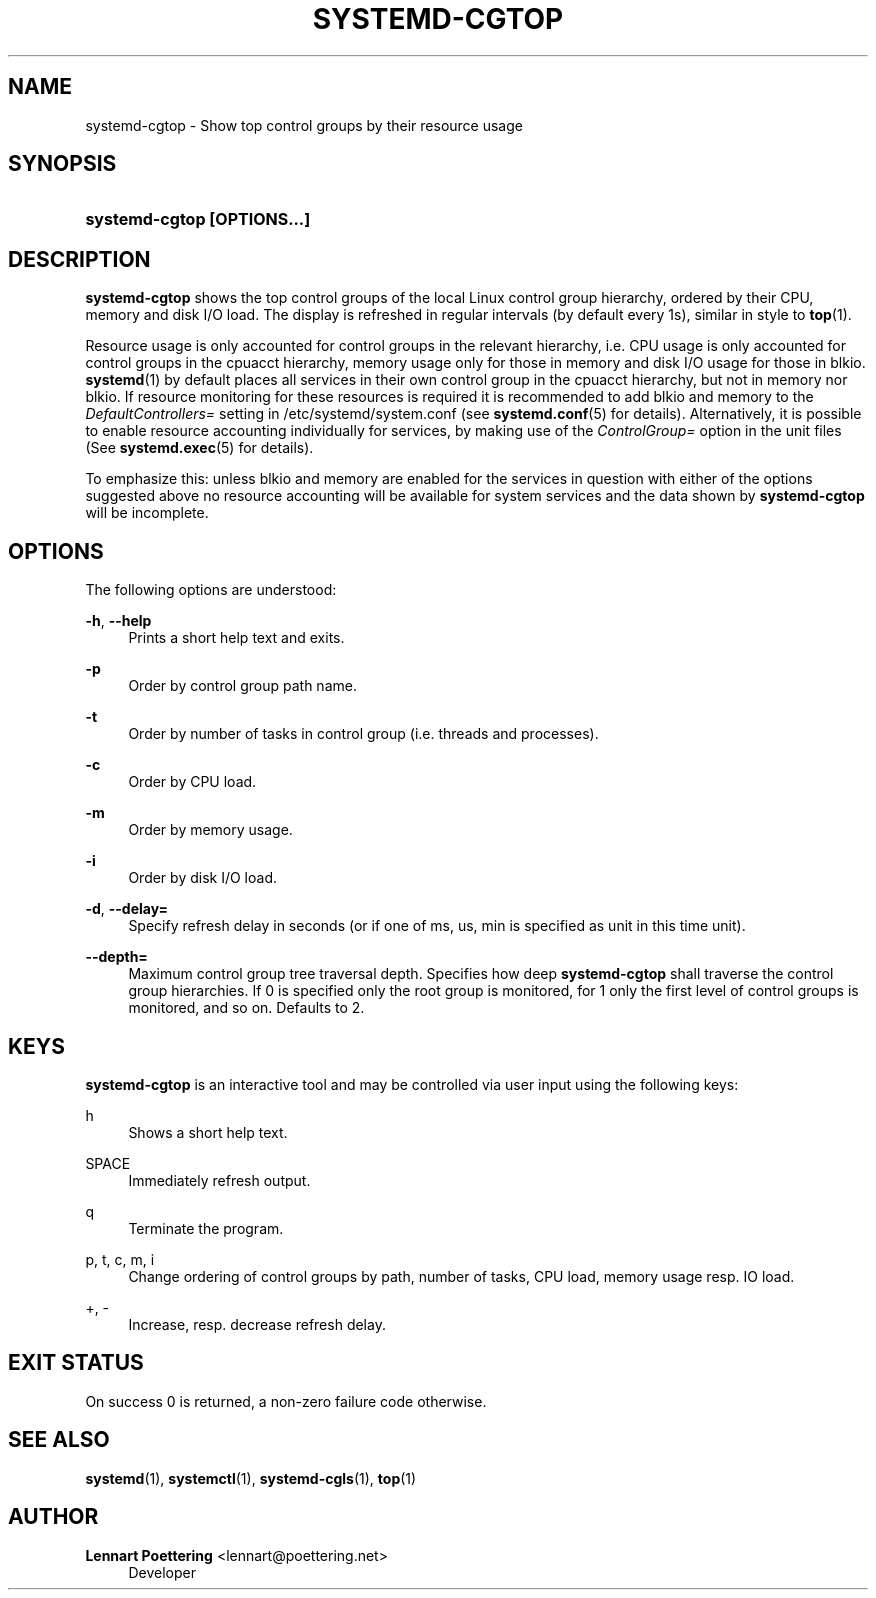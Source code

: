 '\" t
.\"     Title: systemd-cgtop
.\"    Author: Lennart Poettering <lennart@poettering.net>
.\" Generator: DocBook XSL Stylesheets v1.76.1 <http://docbook.sf.net/>
.\"      Date: 02/15/2012
.\"    Manual: systemd-cgtop
.\"    Source: systemd
.\"  Language: English
.\"
.TH "SYSTEMD\-CGTOP" "1" "02/15/2012" "systemd" "systemd-cgtop"
.\" -----------------------------------------------------------------
.\" * Define some portability stuff
.\" -----------------------------------------------------------------
.\" ~~~~~~~~~~~~~~~~~~~~~~~~~~~~~~~~~~~~~~~~~~~~~~~~~~~~~~~~~~~~~~~~~
.\" http://bugs.debian.org/507673
.\" http://lists.gnu.org/archive/html/groff/2009-02/msg00013.html
.\" ~~~~~~~~~~~~~~~~~~~~~~~~~~~~~~~~~~~~~~~~~~~~~~~~~~~~~~~~~~~~~~~~~
.ie \n(.g .ds Aq \(aq
.el       .ds Aq '
.\" -----------------------------------------------------------------
.\" * set default formatting
.\" -----------------------------------------------------------------
.\" disable hyphenation
.nh
.\" disable justification (adjust text to left margin only)
.ad l
.\" -----------------------------------------------------------------
.\" * MAIN CONTENT STARTS HERE *
.\" -----------------------------------------------------------------
.SH "NAME"
systemd-cgtop \- Show top control groups by their resource usage
.SH "SYNOPSIS"
.HP \w'\fBsystemd\-cgtop\ \fR\fB[OPTIONS...]\fR\ 'u
\fBsystemd\-cgtop \fR\fB[OPTIONS...]\fR
.SH "DESCRIPTION"
.PP
\fBsystemd\-cgtop\fR
shows the top control groups of the local Linux control group hierarchy, ordered by their CPU, memory and disk I/O load\&. The display is refreshed in regular intervals (by default every 1s), similar in style to
\fBtop\fR(1)\&.
.PP
Resource usage is only accounted for control groups in the relevant hierarchy, i\&.e\&. CPU usage is only accounted for control groups in the
cpuacct
hierarchy, memory usage only for those in
memory
and disk I/O usage for those in
blkio\&.
\fBsystemd\fR(1)
by default places all services in their own control group in the
cpuacct
hierarchy, but not in
memory
nor
blkio\&. If resource monitoring for these resources is required it is recommended to add
blkio
and
memory
to the
\fIDefaultControllers=\fR
setting in
/etc/systemd/system\&.conf
(see
\fBsystemd.conf\fR(5)
for details)\&. Alternatively, it is possible to enable resource accounting individually for services, by making use of the
\fIControlGroup=\fR
option in the unit files (See
\fBsystemd.exec\fR(5)
for details)\&.
.PP
To emphasize this: unless
blkio
and
memory
are enabled for the services in question with either of the options suggested above no resource accounting will be available for system services and the data shown by
\fBsystemd\-cgtop\fR
will be incomplete\&.
.SH "OPTIONS"
.PP
The following options are understood:
.PP
\fB\-h\fR, \fB\-\-help\fR
.RS 4
Prints a short help text and exits\&.
.RE
.PP
\fB\-p\fR
.RS 4
Order by control group path name\&.
.RE
.PP
\fB\-t\fR
.RS 4
Order by number of tasks in control group (i\&.e\&. threads and processes)\&.
.RE
.PP
\fB\-c\fR
.RS 4
Order by CPU load\&.
.RE
.PP
\fB\-m\fR
.RS 4
Order by memory usage\&.
.RE
.PP
\fB\-i\fR
.RS 4
Order by disk I/O load\&.
.RE
.PP
\fB\-d\fR, \fB\-\-delay=\fR
.RS 4
Specify refresh delay in seconds (or if one of
ms,
us,
min
is specified as unit in this time unit)\&.
.RE
.PP
\fB\-\-depth=\fR
.RS 4
Maximum control group tree traversal depth\&. Specifies how deep
\fBsystemd\-cgtop\fR
shall traverse the control group hierarchies\&. If 0 is specified only the root group is monitored, for 1 only the first level of control groups is monitored, and so on\&. Defaults to 2\&.
.RE
.SH "KEYS"
.PP
\fBsystemd\-cgtop\fR
is an interactive tool and may be controlled via user input using the following keys:
.PP
h
.RS 4
Shows a short help text\&.
.RE
.PP
SPACE
.RS 4
Immediately refresh output\&.
.RE
.PP
q
.RS 4
Terminate the program\&.
.RE
.PP
p, t, c, m, i
.RS 4
Change ordering of control groups by path, number of tasks, CPU load, memory usage resp\&. IO load\&.
.RE
.PP
+, \-
.RS 4
Increase, resp\&. decrease refresh delay\&.
.RE
.SH "EXIT STATUS"
.PP
On success 0 is returned, a non\-zero failure code otherwise\&.
.SH "SEE ALSO"
.PP

\fBsystemd\fR(1),
\fBsystemctl\fR(1),
\fBsystemd-cgls\fR(1),
\fBtop\fR(1)
.SH "AUTHOR"
.PP
\fBLennart Poettering\fR <\&lennart@poettering\&.net\&>
.RS 4
Developer
.RE
